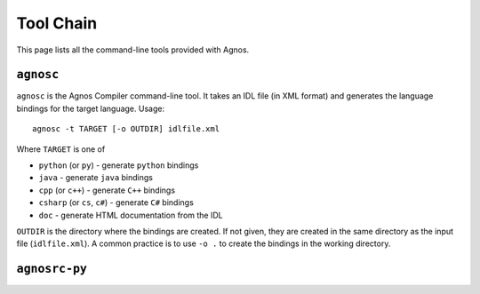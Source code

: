 Tool Chain
==========

This page lists all the command-line tools provided with Agnos.

.. agnosc:

``agnosc``
----------
``agnosc`` is the Agnos Compiler command-line tool. It takes an IDL file (in
XML format) and generates the language bindings for the target language. 
Usage::
  
  agnosc -t TARGET [-o OUTDIR] idlfile.xml

Where ``TARGET`` is one of

* ``python`` (or ``py``) - generate ``python`` bindings
* ``java`` - generate ``java`` bindings
* ``cpp`` (or ``c++``) - generate ``C++`` bindings
* ``csharp`` (or ``cs``, ``c#``) - generate ``C#`` bindings
* ``doc`` - generate HTML documentation from the IDL

``OUTDIR`` is the directory where the bindings are created. If not given, 
they are created in the same directory as the input file (``idlfile.xml``).
A common practice is to use ``-o .`` to create the bindings in the working
directory.

.. _agnosrc-py:

``agnosrc-py``
--------------



